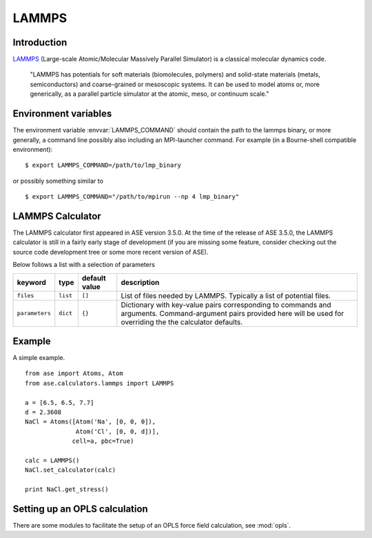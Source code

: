 .. module:: lammps

======
LAMMPS
======

Introduction
============

LAMMPS_ (Large-scale Atomic/Molecular Massively Parallel Simulator) is a classical molecular dynamics code.

    "LAMMPS has potentials for soft materials (biomolecules, polymers) and solid-state materials (metals, semiconductors) and coarse-grained or mesoscopic systems. It can be used to model atoms or, more generically, as a parallel particle simulator at the atomic, meso, or continuum scale."


.. _LAMMPS: http://lammps.sandia.gov



Environment variables
=====================

The environment variable :envvar:`LAMMPS_COMMAND` should contain
the path to the lammps binary, or more generally, a command line 
possibly also including an MPI-launcher command.
For example (in a Bourne-shell compatible environment):

.. highlight:: bash
 
::

  $ export LAMMPS_COMMAND=/path/to/lmp_binary

.. highlight:: python

or possibly something similar to

.. highlight:: bash
 
::

  $ export LAMMPS_COMMAND="/path/to/mpirun --np 4 lmp_binary"

.. highlight:: python



LAMMPS Calculator
================= 

The LAMMPS calculator first appeared in ASE version 3.5.0. 
At the time of the release of ASE 3.5.0, the LAMMPS calculator 
is still in a fairly early stage of development
(if you are missing some feature, consider checking out 
the source code development tree or some more recent version of ASE).

.. class:: LAMMPS(..., parameters={}, files=[], ...)

Below follows a list with a selection of parameters

==============  =========  ==============  =============================
keyword         type       default value   description
==============  =========  ==============  =============================
``files``       ``list``   ``[]``          List of files needed by 
                                           LAMMPS. Typically a list of
                                           potential files.
``parameters``  ``dict``   ``{}``          Dictionary with key-value
                                           pairs corresponding to 
                                           commands and arguments.
                                           Command-argument pairs 
					   provided here will
                                           be used for overriding the
                                           the calculator defaults.
==============  =========  ==============  =============================


Example
=======

A simple example.

::

  from ase import Atoms, Atom
  from ase.calculators.lammps import LAMMPS
  
  a = [6.5, 6.5, 7.7]
  d = 2.3608
  NaCl = Atoms([Atom('Na', [0, 0, 0]),
                Atom('Cl', [0, 0, d])],
               cell=a, pbc=True)
  
  calc = LAMMPS()
  NaCl.set_calculator(calc)
  
  print NaCl.get_stress()

Setting up an OPLS calculation
==============================

There are some modules to facilitate the setup of an OPLS force field 
calculation, see :mod:`opls`.



